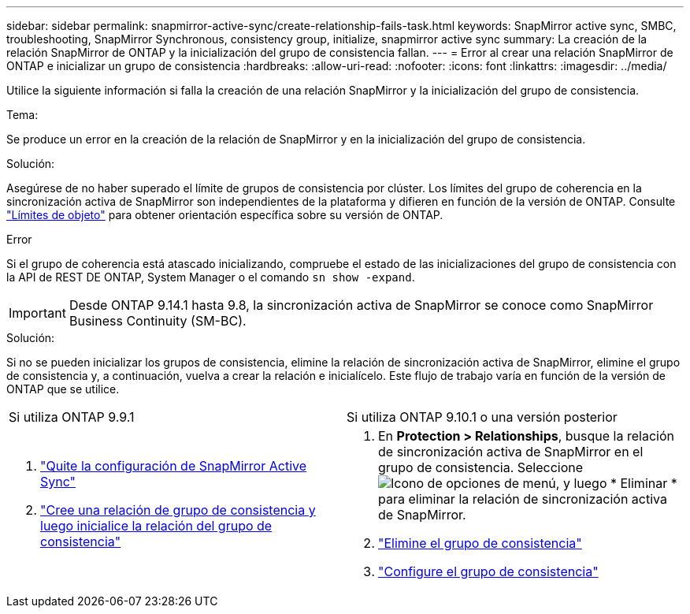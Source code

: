 ---
sidebar: sidebar 
permalink: snapmirror-active-sync/create-relationship-fails-task.html 
keywords: SnapMirror active sync, SMBC, troubleshooting, SnapMirror Synchronous, consistency group, initialize, snapmirror active sync 
summary: La creación de la relación SnapMirror de ONTAP y la inicialización del grupo de consistencia fallan. 
---
= Error al crear una relación SnapMirror de ONTAP e inicializar un grupo de consistencia
:hardbreaks:
:allow-uri-read: 
:nofooter: 
:icons: font
:linkattrs: 
:imagesdir: ../media/


[role="lead"]
Utilice la siguiente información si falla la creación de una relación SnapMirror y la inicialización del grupo de consistencia.

.Tema:
Se produce un error en la creación de la relación de SnapMirror y en la inicialización del grupo de consistencia.

.Solución:
Asegúrese de no haber superado el límite de grupos de consistencia por clúster. Los límites del grupo de coherencia en la sincronización activa de SnapMirror son independientes de la plataforma y difieren en función de la versión de ONTAP. Consulte link:limits-reference.html["Límites de objeto"] para obtener orientación específica sobre su versión de ONTAP.

.Error
Si el grupo de coherencia está atascado inicializando, compruebe el estado de las inicializaciones del grupo de consistencia con la API de REST DE ONTAP, System Manager o el comando `sn show -expand`.


IMPORTANT: Desde ONTAP 9.14.1 hasta 9.8, la sincronización activa de SnapMirror se conoce como SnapMirror Business Continuity (SM-BC).

.Solución:
Si no se pueden inicializar los grupos de consistencia, elimine la relación de sincronización activa de SnapMirror, elimine el grupo de consistencia y, a continuación, vuelva a crear la relación e inicialícelo. Este flujo de trabajo varía en función de la versión de ONTAP que se utilice.

|===


| Si utiliza ONTAP 9.9.1 | Si utiliza ONTAP 9.10.1 o una versión posterior 


 a| 
. link:remove-configuration-task.html["Quite la configuración de SnapMirror Active Sync"]
. link:protect-task.html["Cree una relación de grupo de consistencia y luego inicialice la relación del grupo de consistencia"]

 a| 
. En *Protection > Relationships*, busque la relación de sincronización activa de SnapMirror en el grupo de consistencia. Seleccione image:../media/icon_kabob.gif["Icono de opciones de menú"], y luego * Eliminar * para eliminar la relación de sincronización activa de SnapMirror.
. link:../consistency-groups/delete-task.html["Elimine el grupo de consistencia"]
. link:../consistency-groups/configure-task.html["Configure el grupo de consistencia"]


|===